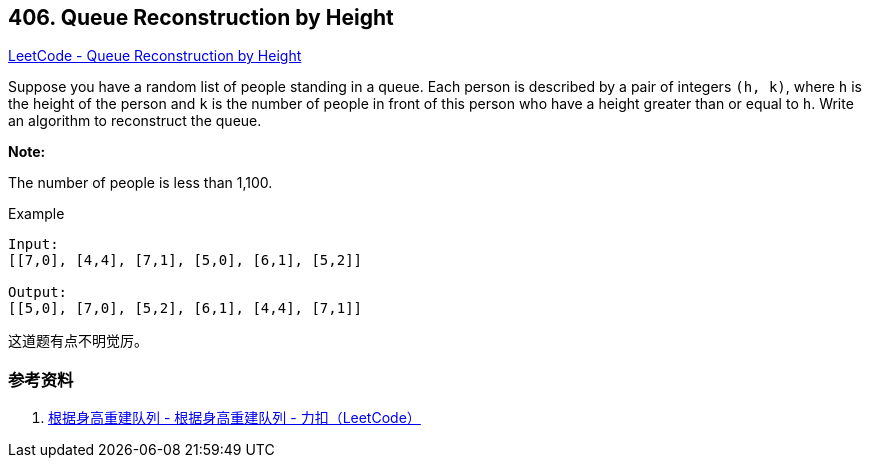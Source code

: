 == 406. Queue Reconstruction by Height

https://leetcode.com/problems/queue-reconstruction-by-height/[LeetCode - Queue Reconstruction by Height]

Suppose you have a random list of people standing in a queue. Each person is described by a pair of integers `(h, k)`, where `h` is the height of the person and `k` is the number of people in front of this person who have a height greater than or equal to `h`. Write an algorithm to reconstruct the queue.

*Note:*

The number of people is less than 1,100.


.Example
----
Input:
[[7,0], [4,4], [7,1], [5,0], [6,1], [5,2]]

Output:
[[5,0], [7,0], [5,2], [6,1], [4,4], [7,1]]
----

这道题有点不明觉厉。

=== 参考资料

. https://leetcode-cn.com/problems/queue-reconstruction-by-height/solution/gen-ju-shen-gao-zhong-jian-dui-lie-by-leetcode/[根据身高重建队列 - 根据身高重建队列 - 力扣（LeetCode）]